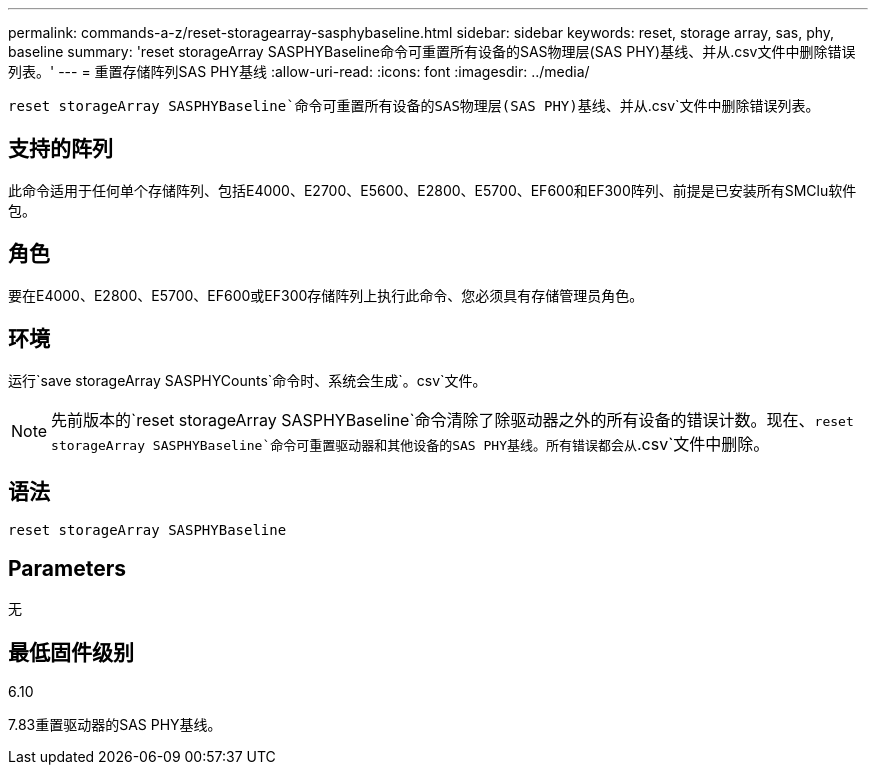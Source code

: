 ---
permalink: commands-a-z/reset-storagearray-sasphybaseline.html 
sidebar: sidebar 
keywords: reset, storage array, sas, phy, baseline 
summary: 'reset storageArray SASPHYBaseline命令可重置所有设备的SAS物理层(SAS PHY)基线、并从.csv文件中删除错误列表。' 
---
= 重置存储阵列SAS PHY基线
:allow-uri-read: 
:icons: font
:imagesdir: ../media/


[role="lead"]
`reset storageArray SASPHYBaseline`命令可重置所有设备的SAS物理层(SAS PHY)基线、并从`.csv`文件中删除错误列表。



== 支持的阵列

此命令适用于任何单个存储阵列、包括E4000、E2700、E5600、E2800、E5700、EF600和EF300阵列、前提是已安装所有SMClu软件包。



== 角色

要在E4000、E2800、E5700、EF600或EF300存储阵列上执行此命令、您必须具有存储管理员角色。



== 环境

运行`save storageArray SASPHYCounts`命令时、系统会生成`。csv`文件。

[NOTE]
====
先前版本的`reset storageArray SASPHYBaseline`命令清除了除驱动器之外的所有设备的错误计数。现在、`reset storageArray SASPHYBaseline`命令可重置驱动器和其他设备的SAS PHY基线。所有错误都会从`.csv`文件中删除。

====


== 语法

[source, cli]
----
reset storageArray SASPHYBaseline
----


== Parameters

无



== 最低固件级别

6.10

7.83重置驱动器的SAS PHY基线。

